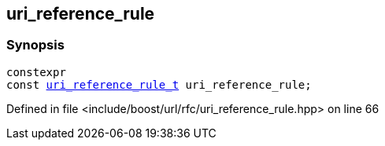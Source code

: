 :relfileprefix: ../../
[#4B5A8876DCB60734221F77080F03F5B5CFD12733]
== uri_reference_rule



=== Synopsis

[source,cpp,subs="verbatim,macros,-callouts"]
----
constexpr
const xref:reference/boost/urls/uri_reference_rule_t.adoc[uri_reference_rule_t] uri_reference_rule;
----

Defined in file <include/boost/url/rfc/uri_reference_rule.hpp> on line 66

